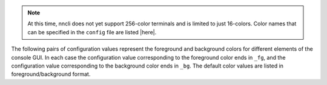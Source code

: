 .. note::

   At this time, nncli does not yet support 256-color terminals and is
   limited to just 16-colors. Color names that can be specified in the
   ``config`` file are listed |here|.

The following pairs of configuration values represent the foreground and
background colors for different elements of the console GUI. In each
case the configuration value corresponding to the foreground color ends
in ``_fg``, and the configuration value corresponding to the
background color ends in ``_bg``. The default color values are listed in
foreground/background format.

.. describe:: clr_default_fg

.. describe:: clr_default_bg

   The default foreground/background colors.

   Default values: ``default/default``

.. describe:: clr_status_bar_fg

.. describe:: clr_status_bar_bg

   The foreground/background colors for the status bar.

   Default values: ``dark gray/light gray``

.. describe:: clr_log_fg

.. describe:: clr_log_bg

   The foreground/background colors for the log.

   Default values: ``dark gray/light gray``

.. describe:: clr_user_input_bar_fg

.. describe:: clr_user_input_bar_bg

   The foreground/background colors for the input bar.

   Default values: ``white/light red``

.. describe:: clr_note_focus_fg

.. describe:: clr_note_focus_bg

   The foreground/background colors for the selected note.

   Default values: ``white/light red``

.. describe:: clr_note_title_day_fg

.. describe:: clr_note_title_day_bg

   The foreground/background colors for notes edited within the past 24
   hours.

   Default values: ``light red/default``

.. describe:: clr_note_title_week_fg

.. describe:: clr_note_title_week_bg

   The foreground/background colors for notes edited within the past
   week,

   Default values: ``light green/default``

.. describe:: clr_note_title_month_fg

.. describe:: clr_note_title_month_bg

   The foreground/background colors for notes edited within the past
   month.

   Default values: ``brown/default``

.. describe:: clr_note_title_year_fg

.. describe:: clr_note_title_year_bg

   The foreground/background colors for notes edited within the past
   year.

   Default values: ``light blue/default``

.. describe:: clr_note_title_ancient_fg

.. describe:: clr_note_title_ancient_bg

   The foreground/background colors for notes last edited more than one
   year ago.

   Default values: ``light blue/default``

.. describe:: clr_note_date_fg

.. describe:: clr_note_date_bg

   The foreground/background colors for the note date (i.e. the ``%D``
   portion of :confval:`cfg_format_note_title`).

   Default values: ``dark blue/default``

.. describe:: clr_note_flags_fg

.. describe:: clr_note_flags_bg

   The foreground/background colors for the note flags (i.e., the ``%F``
   portion of :confval:`cfg_format_note_title`).

   Default values: ``dark magenta/default``

.. describe:: clr_note_category_fg

.. describe:: clr_note_category_bg

   The foreground/background colors for the note category (i.e., the
   ``%T`` portion of :confval:`cfg_format_note_title`).

   Default values: ``dark red/default``

.. describe:: clr_note_content_fg

.. describe:: clr_note_content_bg

   The foreground/background colors for the note content as displayed
   in the internal pager.

   Default values: ``default/default``

.. describe:: clr_note_content_focus_fg

.. describe:: clr_note_content_focus_bg

   The foreground/background colors for focused content within the
   internal pager.

   Default values: ``white/light red``

.. describe:: clr_note_content_old_fg

.. describe:: clr_note_content_old_bg

   The foreground/background colors for old note content as displayed
   within the internal pager.

   Default values: ``yellow/dark gray``

.. describe:: clr_note_content_old_focus_fg

.. describe:: clr_note_content_old_focus_bg

   The foreground/background colors for old note focused content as
   displayed within the internal pager.

   Default values: ``white/light red``

.. describe:: clr_help_focus_fg

.. describe:: clr_help_focus_bg

   The foreground/background colors for focused content in the help
   screen.

   Default values: ``white/light red``

.. describe:: clr_help_header_fg

.. describe:: clr_help_header_bg

   The foreground/background colors for header content in the help
   screen.

   Default values: ``dark blue/default``

.. describe:: clr_help_config_fg

.. describe:: clr_help_config_bg

   The foreground/background colors for configuration option name (e.g.,
   ``clr_help_focus_bg``) in the help screen.

   Default values: ``dark green/default``

.. describe:: clr_help_value_fg

.. describe:: clr_help_value_bg

   The foreground/background colors for the value of a configuration
   option as set in ``config``.

   Default values: ``dark red/default``

.. describe:: clr_help_descr_fg

.. describe:: clr_help_descr_bg

   The foreground/background colors for the configuration options
   description in the help screen.

   Default values: ``default/default``
